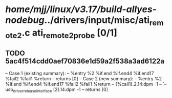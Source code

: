 #+TODO: TODO CHECK | BUG DUP
* /home/mjj/linux/v3.17/build-allyes-nodebug/../drivers/input/misc/ati_remote2.c ati_remote2_probe [0/1]
** TODO 5ac4f514cdd0aef70836e1d59a2f538a3ad6122a
   -- Case 1 (existing summary):
   --     %entry %2 %if.end %if.end4 %if.end17 %fail2 %fail1 %return
   --         returns [0]
   -- Case 2 (new summary):
   --     %entry %2 %if.end %if.end4 %if.end17 %fail2 %fail1 %return
   --         {%call1}.2.14:dpm -1
   --         `-- usb_driver_release_interface [2].14:dpm -1
   --         returns [0]
